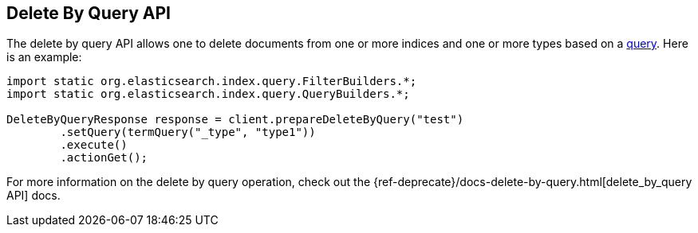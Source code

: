 [[delete-by-query]]
== Delete By Query API

The delete by query API allows one to delete documents from one or more
indices and one or more types based on a <<query-dsl-queries,query>>. Here
is an example:

[source,java]
--------------------------------------------------
import static org.elasticsearch.index.query.FilterBuilders.*;
import static org.elasticsearch.index.query.QueryBuilders.*;

DeleteByQueryResponse response = client.prepareDeleteByQuery("test")
        .setQuery(termQuery("_type", "type1"))
        .execute()
        .actionGet();
--------------------------------------------------

For more information on the delete by query operation, check out the
{ref-deprecate}/docs-delete-by-query.html[delete_by_query API]
docs.
